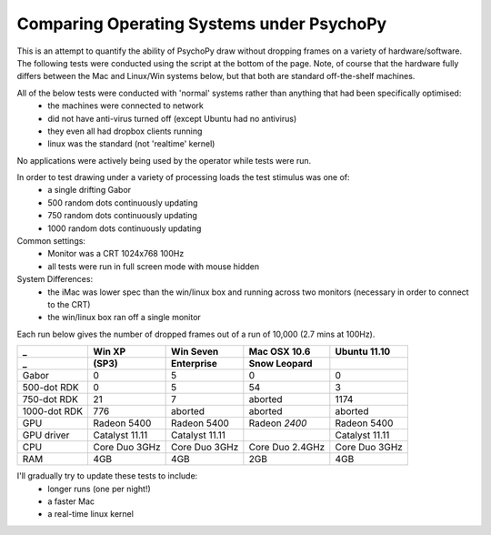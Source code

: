 .. _osComparison:

Comparing Operating Systems under PsychoPy
================================================

This is an attempt to quantify the ability of PsychoPy draw without dropping frames on a variety of hardware/software. The following tests were conducted using the script at the bottom of the page. Note, of course that the hardware fully differs between the Mac and Linux/Win systems below, but that both are standard off-the-shelf machines.

All of the below tests were conducted with 'normal' systems rather than anything that had been specifically optimised:
    - the machines were connected to network
    - did not have anti-virus turned off (except Ubuntu had no antivirus)
    - they even all had dropbox clients running
    - linux was the standard (not 'realtime' kernel)

No applications were actively being used by the operator while tests were run.

In order to test drawing under a variety of processing loads the test stimulus was one of:
    - a single drifting Gabor
    - 500 random dots continuously updating
    - 750 random dots continuously updating
    - 1000 random dots continuously updating


Common settings:
    - Monitor was a CRT 1024x768 100Hz
    - all tests were run in full screen mode with mouse hidden
System Differences:
    - the iMac was lower spec than the win/linux box and running across two monitors (necessary in order to connect to the CRT)
    - the win/linux box ran off a single monitor

Each run below gives the number of dropped frames out of a run of 10,000 (2.7 mins at 100Hz). 

================  ===============   ==============  ===============  ===============
_                  Win XP            Win Seven      Mac OSX 10.6     Ubuntu 11.10
_                  (SP3)             Enterprise      Snow Leopard    
================  ===============   ==============  ===============  ===============
Gabor               0                 5              0                   0
500-dot RDK         0                 5              54                3
750-dot RDK         21                7              aborted           1174
1000-dot RDK        776               aborted        aborted           aborted
----------------  ---------------   --------------  ---------------  ---------------
GPU               Radeon 5400       Radeon 5400     Radeon *2400*    Radeon 5400
GPU driver        Catalyst 11.11    Catalyst 11.11                   Catalyst 11.11
CPU               Core Duo 3GHz     Core Duo 3GHz   Core Duo 2.4GHz  Core Duo 3GHz
RAM               4GB               4GB             2GB              4GB
================  ===============   ==============  ===============  ===============

I'll gradually try to update these tests to include:
    - longer runs (one per night!)
    - a faster Mac
    - a real-time linux kernel